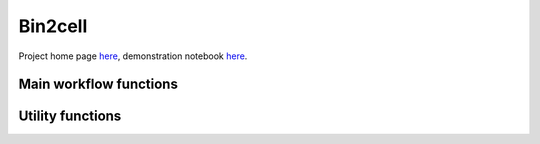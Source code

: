 .. Bin2cell documentation master file, created by
   sphinx-quickstart on Thu May 16 12:40:32 2024.
   You can adapt this file completely to your liking, but it should at least
   contain the root `toctree` directive.

Bin2cell
========

Project home page `here <https://github.com/Teichlab/bin2cell>`_, demonstration notebook `here <https://nbviewer.org/github/Teichlab/bin2cell/blob/main/notebooks/demo.ipynb>`_.

Main workflow functions
-----------------------
.. autosummary::
   :toctree:
   
   bin2cell.scaled_he_image
   bin2cell.scaled_if_image
   bin2cell.destripe
   bin2cell.grid_image
   bin2cell.stardist
   bin2cell.insert_labels
   bin2cell.expand_labels
   bin2cell.salvage_secondary_labels
   bin2cell.bin_to_cell

Utility functions
-----------------
.. autosummary::
   :toctree:
   
   bin2cell.get_crop
   bin2cell.view_stardist_labels
   bin2cell.load_image
   bin2cell.check_array_coordinates
   bin2cell.check_bin_image_overlap
   bin2cell.mpp_to_scalef
   bin2cell.get_mpp_coords
   bin2cell.destripe_counts
